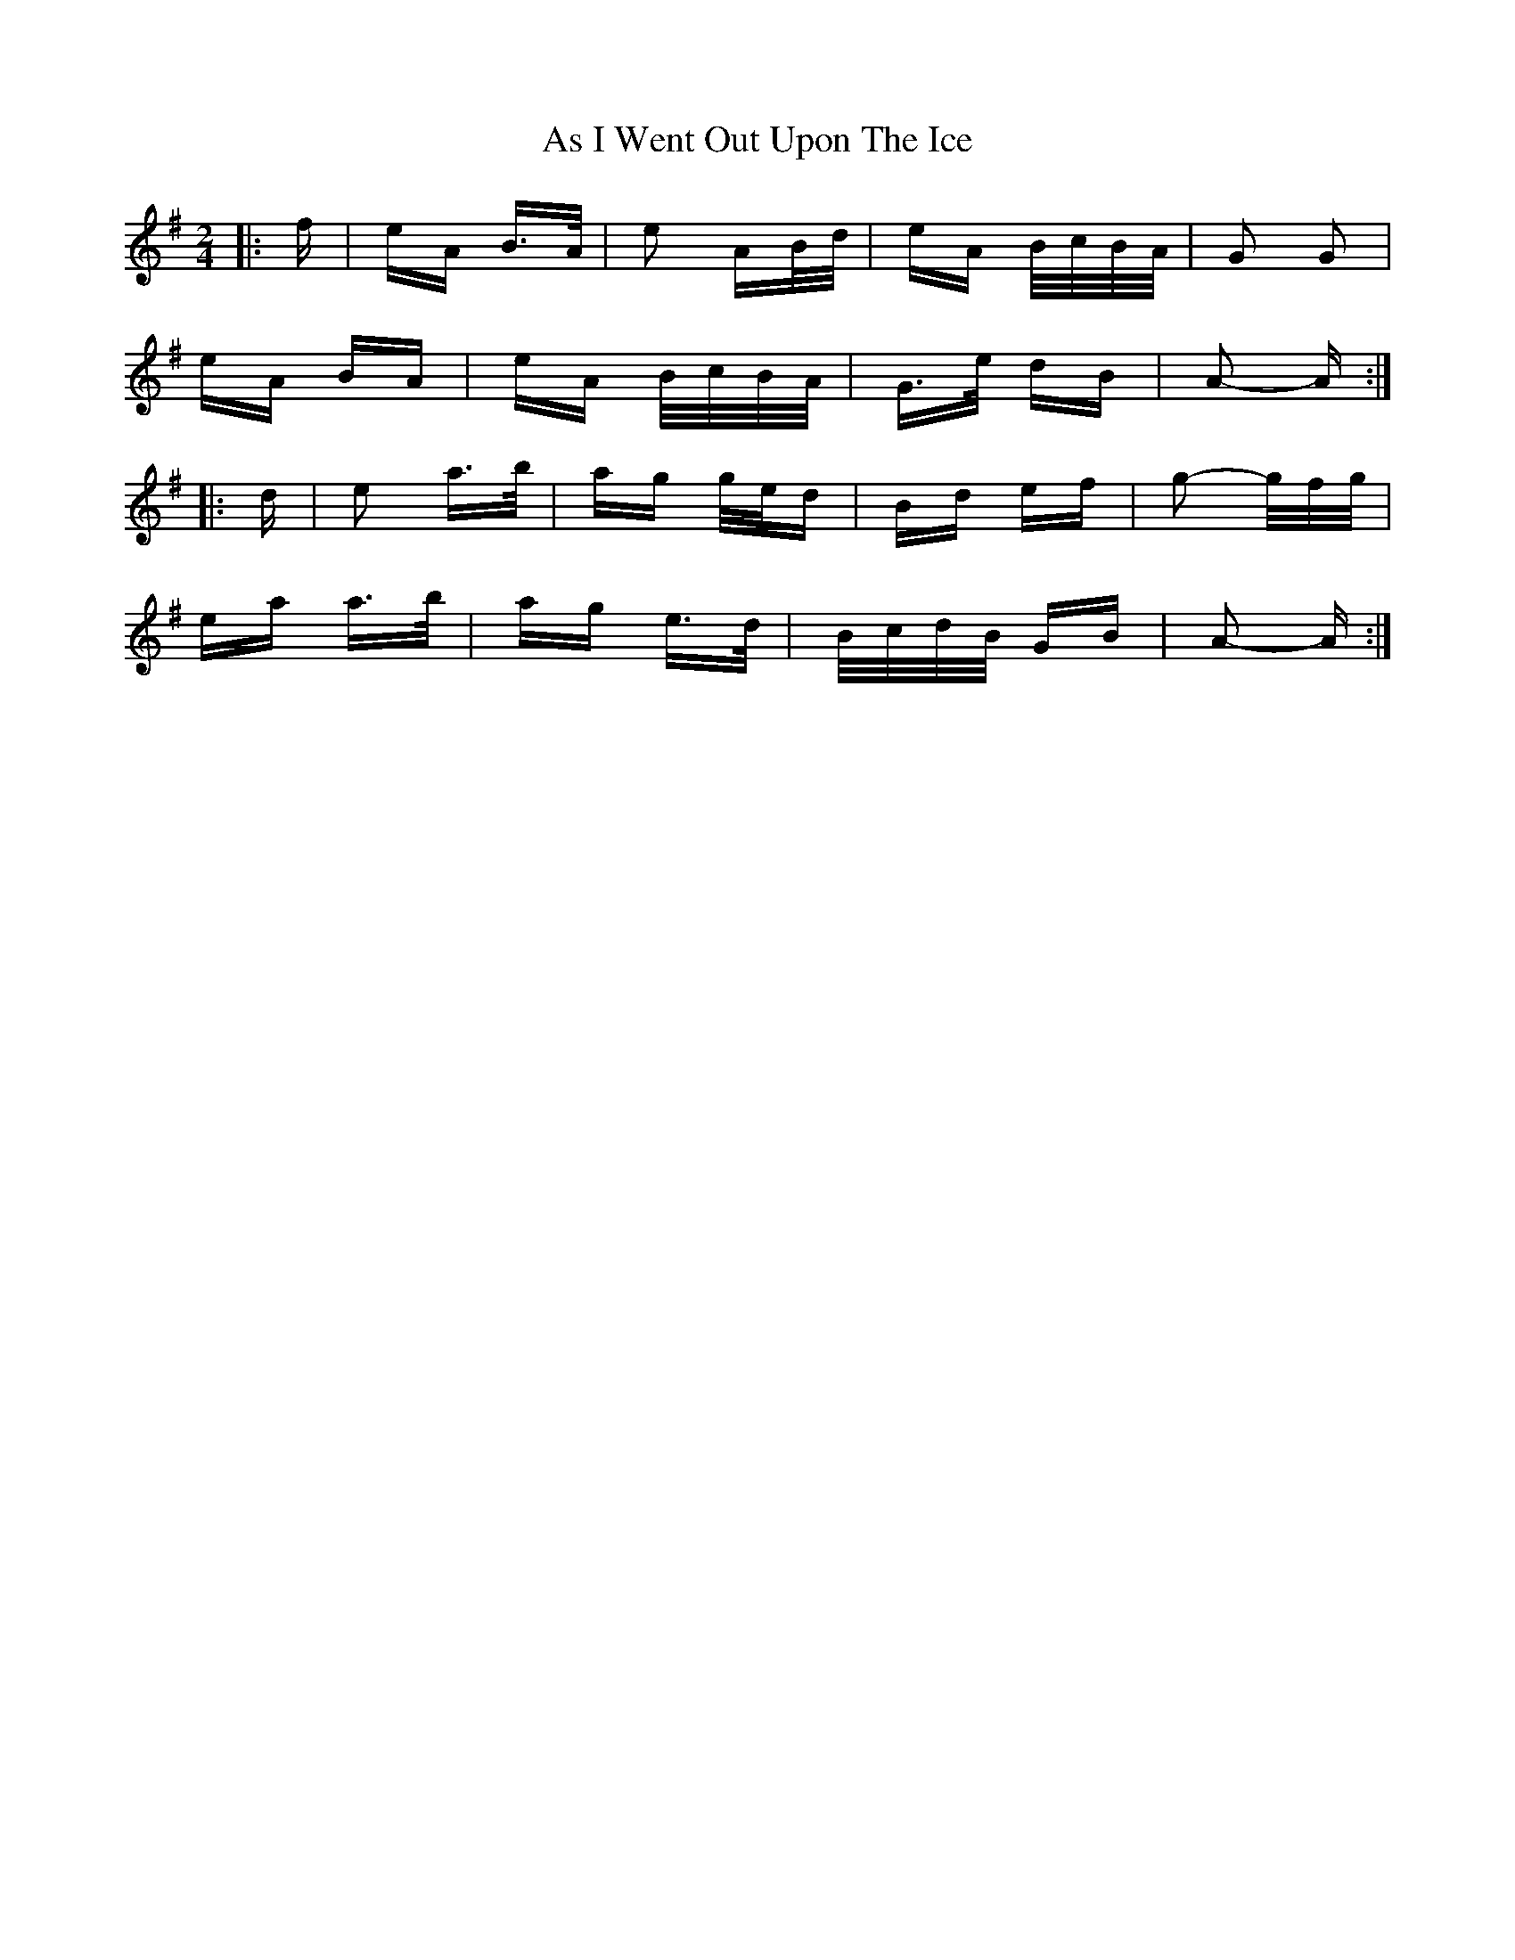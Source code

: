 X: 1992
T: As I Went Out Upon The Ice
R: polka
M: 2/4
K: Adorian
|:f|eA B>A|e2 AB/d/|eA B/c/B/A/|G2 G2|
eA BA|eA B/c/B/A/|G>e dB|A2- A:|
|:d|e2 a>b|ag g/e/d|Bd ef|g2- g/f/g/|
ea a>b|ag e>d|B/c/d/B/ GB|A2- A:|

